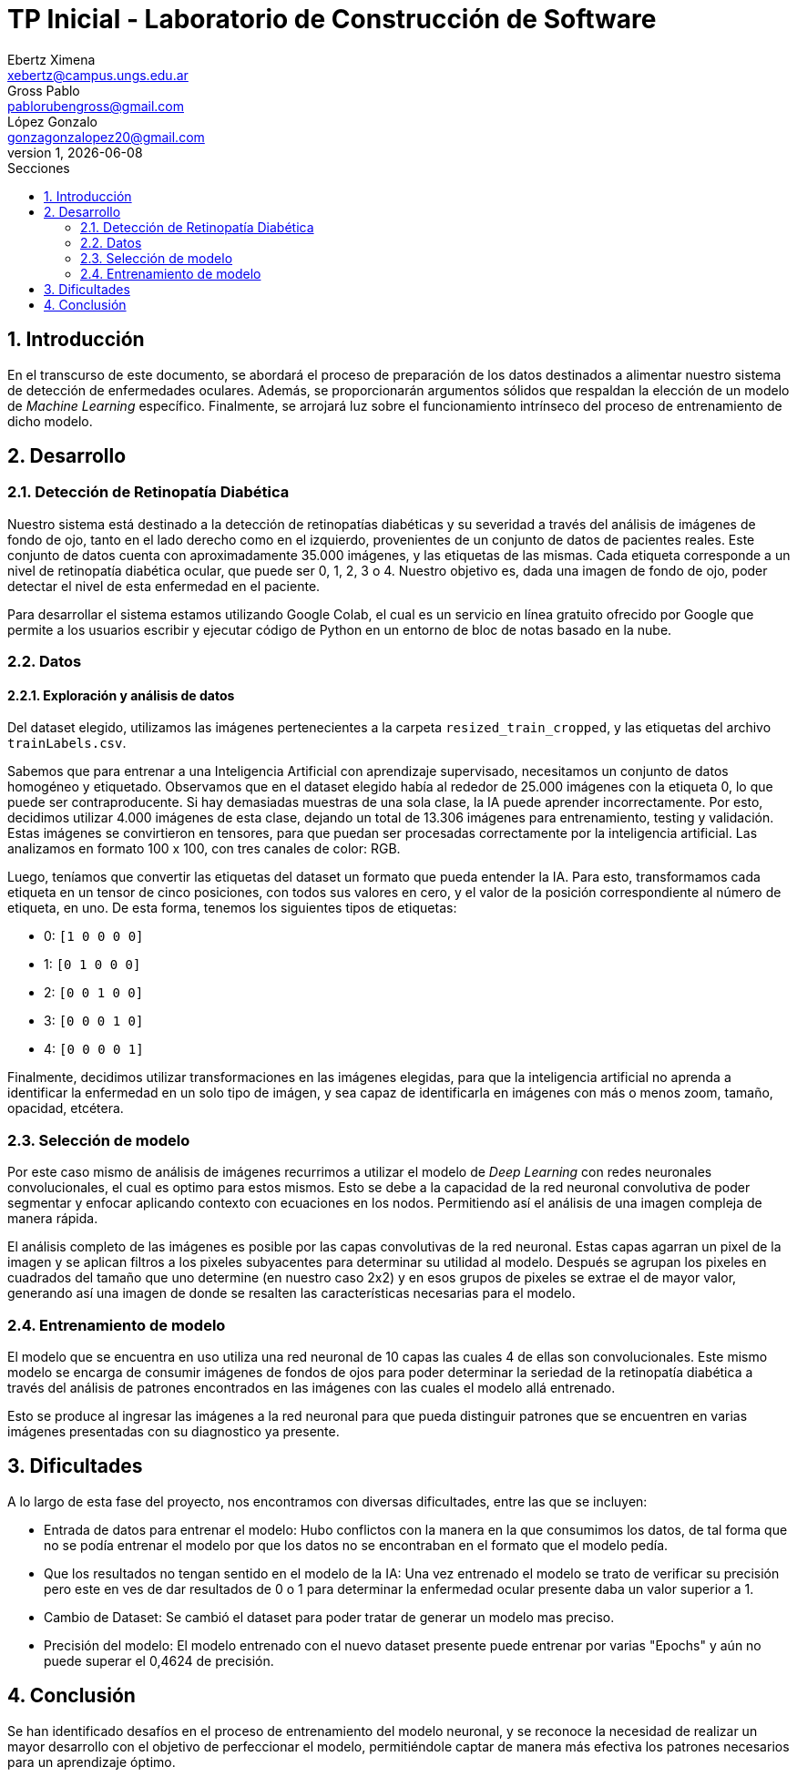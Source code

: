 = TP Inicial - Laboratorio de Construcción de Software
Ebertz Ximena <xebertz@campus.ungs.edu.ar>; Gross Pablo <pablorubengross@gmail.com>; López Gonzalo <gonzagonzalopez20@gmail.com>
v1, {docdate}
:toc:
:title-page:
:toc-title: Secciones
:numbered:
:source-highlighter: highlight.js
:tabsize: 4
:nofooter:
:pdf-page-margin: [3cm, 3cm, 3cm, 3cm]

== Introducción

En el transcurso de este documento, se abordará el proceso de preparación de los datos destinados a alimentar nuestro sistema de detección de enfermedades oculares. Además, se proporcionarán argumentos sólidos que respaldan la elección de un modelo de _Machine Learning_ específico. Finalmente, se arrojará luz sobre el funcionamiento intrínseco del proceso de entrenamiento de dicho modelo.

== Desarrollo

=== Detección de Retinopatía Diabética

Nuestro sistema está destinado a la detección de retinopatías diabéticas y su severidad a través del análisis de imágenes de fondo de ojo, tanto en el lado derecho como en el izquierdo, provenientes de un conjunto de datos de pacientes reales. Este conjunto de datos cuenta con aproximadamente 35.000 imágenes, y las etiquetas de las mismas. Cada etiqueta corresponde a un nivel de retinopatía diabética ocular, que puede ser 0, 1, 2, 3 o 4. Nuestro objetivo es, dada una imagen de fondo de ojo, poder detectar el nivel de esta enfermedad en el paciente.

Para desarrollar el sistema estamos utilizando Google Colab, el cual es un servicio en línea gratuito ofrecido por Google que permite a los usuarios escribir y ejecutar código de Python en un entorno de bloc de notas basado en la nube.

=== Datos

==== Exploración y análisis de datos

Del dataset elegido, utilizamos las imágenes pertenecientes a la carpeta `resized_train_cropped`, y las etiquetas del archivo `trainLabels.csv`.

Sabemos que para entrenar a una Inteligencia Artificial con aprendizaje supervisado, necesitamos un conjunto de datos homogéneo y etiquetado. Observamos que en el dataset elegido había al rededor de 25.000 imágenes con la etiqueta 0, lo que puede ser contraproducente. Si hay demasiadas muestras de una sola clase, la IA puede aprender incorrectamente. Por esto, decidimos utilizar 4.000 imágenes de esta clase, dejando un total de 13.306 imágenes para entrenamiento, testing y validación. Estas imágenes se convirtieron en tensores, para que puedan ser procesadas correctamente por la inteligencia artificial. Las analizamos en formato 100 x 100, con tres canales de color: RGB.

Luego, teníamos que convertir las etiquetas del dataset un formato que pueda entender la IA. Para esto, transformamos cada etiqueta en un tensor de cinco posiciones, con todos sus valores en cero, y el valor de la posición correspondiente al número de etiqueta, en uno. De esta forma, tenemos los siguientes tipos de etiquetas:

- 0: `[1 0 0 0 0]`
- 1: `[0 1 0 0 0]`
- 2: `[0 0 1 0 0]`
- 3: `[0 0 0 1 0]`
- 4: `[0 0 0 0 1]`

Finalmente, decidimos utilizar transformaciones en las imágenes elegidas, para que la inteligencia artificial no aprenda a identificar la enfermedad en un solo tipo de imágen, y sea capaz de identificarla en imágenes con más o menos zoom, tamaño, opacidad, etcétera.

=== Selección de modelo

Por este caso mismo de análisis de imágenes recurrimos a utilizar el modelo de _Deep Learning_ con redes neuronales convolucionales, el cual es optimo para estos mismos. Esto se debe a la capacidad de la red neuronal convolutiva de poder segmentar y enfocar aplicando contexto con ecuaciones en los nodos. Permitiendo así el análisis de una imagen compleja de manera rápida.

El análisis completo de las imágenes es posible por las capas convolutivas de la red neuronal. Estas capas agarran un pixel de la imagen y se aplican filtros a los pixeles subyacentes para determinar su utilidad al modelo. Después se agrupan los pixeles en cuadrados del tamaño que uno determine (en nuestro caso 2x2) y en esos grupos de pixeles se extrae el de mayor valor, generando así una imagen de donde se resalten las características necesarias para el modelo.

=== Entrenamiento de modelo

El modelo que se encuentra en uso utiliza una red neuronal de 10 capas las cuales 4 de ellas son convolucionales. Este mismo modelo se encarga de consumir imágenes de fondos de ojos para poder determinar la seriedad de la retinopatía diabética a través del análisis de patrones encontrados en las imágenes con las cuales el modelo allá entrenado.

Esto se produce al ingresar las imágenes a la red neuronal para que pueda distinguir patrones que se encuentren en varias imágenes presentadas con su diagnostico ya presente.

== Dificultades

A lo largo de esta fase del proyecto, nos encontramos con diversas dificultades, entre las que se incluyen:

* Entrada de datos para entrenar el modelo: Hubo conflictos con la manera en la que consumimos los datos, de tal forma que no se podía entrenar el modelo por que los datos no se encontraban en el formato que el modelo pedía.

* Que los resultados no tengan sentido en el modelo de la IA: Una vez entrenado el modelo se trato de verificar su precisión pero este en ves de dar resultados de 0 o 1 para determinar la enfermedad ocular presente daba un valor superior a 1.

* Cambio de Dataset: Se cambió el dataset para poder tratar de generar un modelo mas preciso.

* Precisión del modelo: El modelo entrenado con el nuevo dataset presente puede entrenar por varias "Epochs" y aún no puede superar el 0,4624 de precisión.

== Conclusión

Se han identificado desafíos en el proceso de entrenamiento del modelo neuronal, y se reconoce la necesidad de realizar un mayor desarrollo con el objetivo de perfeccionar el modelo, permitiéndole captar de manera más efectiva los patrones necesarios para un aprendizaje óptimo.